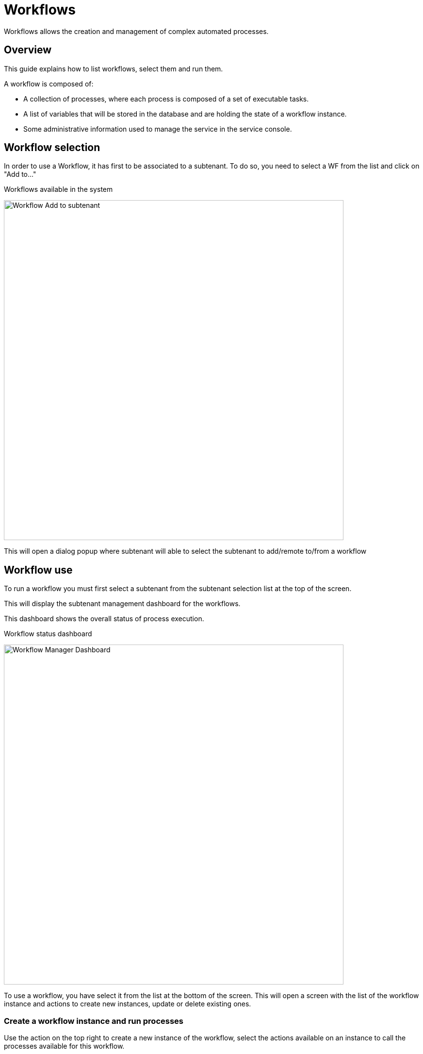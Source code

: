 = Workflows
ifndef::imagesdir[:imagesdir: images]
ifdef::env-github,env-browser[:outfilesuffix: .adoc]

Workflows allows the creation and management of complex automated processes.

== Overview

This guide explains how to list workflows, select them and run them.

A workflow is composed of:

- A collection of processes, where each process is composed of a set of executable tasks.
- A list of variables that will be stored in the database and are holding the state of a workflow instance.
- Some administrative information used to manage the service in the service console.

[#workflow_selection]
== Workflow selection

In order to use a Workflow, it has first to be associated to a subtenant.
To do so, you need to select a WF from the list and click on "Add to..."

.Workflows available in the system
image:automation_wf_list_add_to_customer.png[Workflow Add to subtenant,width=700px]

This will open a dialog popup where subtenant will able to select the subtenant to add/remote to/from a workflow

[#use]
== Workflow use

To run a workflow you must first select a subtenant from the subtenant selection list at the top of the screen.

This will display the subtenant management dashboard for the workflows.

This dashboard shows the overall status of process execution.

.Workflow status dashboard
image:automation_manager_dashboard.png[Workflow Manager Dashboard,width=700px]

To use a workflow, you have select it from the list at the bottom of the screen. 
This will open a screen with the list of the workflow instance and actions to create new instances, update or delete existing ones.

=== Create a workflow instance and run processes

Use the action on the top right to create a new instance of the workflow, select the actions available on an instance to call the processes available for this workflow.

.Use "+ Create Firewall Service" to create a new instance of the workflow
image:automation_workflow_instance_list.png[Workflow Instance List,width=700px]

==== Instance lifecycle

Before you can start using a workflow, you need to create a new 'instance' of the workflow. (For programmers, this is akin to thinking of using a class to create an object instance in Object-Oriented Programming, or OOP).

The action on the top right will create a new instance and open a user form where you will be able to provide some parameters related to the creation of the instance (you can think of this as passing a parameter to the constructor in OOP). 
The form may not always require parameters (this would be the case of the default constructor in OOP).

The example below shows a user form with some network related information, scroll down and click on "Run" to execute the instance creation process.

.Update the workflow instance by calling one of the update or delete processes
image:automation_workflow_instance_create_form.png[Workflow Create Form,width=700px]

Once an instance is created, you can execute any process available to either update the instance state and run some automated task or delete the process instance. 
The process to delete an instance can also execute some automated tasks before removing the instance from the list.

.Example
A typical example of a workflow lifecycle is the one to mangage VNF on a cloud:

- CREATE process: the user provide the VNF specific parameters and the process execute to create the VNF on the cloud, create and activate the Managed Entity on the {product_name}.
- UPDATE processes: the user can ask for scale up/down or configuration changes of the VNF
- DELETE process: the VNF is removed as well as any related resources

===== Process execution scheduling

If a process has been configured to allow scheduling (see documentation about the workflow editor), it is possible to schedule the execution of a process.

[width=100%, cols=5*,options="header"]
|===
| Schedule | Execute Every | Pick at least one | Start date | End date
| Once     | NA            | NA                | define when the process should execute | NA
| Minute   | execution frequency | NA             | define the start date | define the end date
| Hourly   | execution frequency | NA             | define the start date | define the end date
| Daily   | execution frequency |  Select the week day(s) for execution           | define the start date | define the end date
| Weekly   | execution frequency | NA           | define the start date | define the end date
| Monthly   | execution frequency | Select the month(s) for execution          | define the start date | define the end date
|===


=== Get information about workflow instance status

The list of workflow instances can be filtered by the status of the execution of their processes:

- All Instances: list all the instances
- Running: list the instances that have a process running
- Failed: list the instances that had a process execution failure
- Warning: list the instances where the last process execution ended with a warning
- Success: list the instances where the last process execution ended succesfully

The status of a process and how a process can end with one of the possible statuses is defined by the process, in the tasks.

For each instance, a toolbar is available when you hover your mouse over it.

Each icon will give you some information about the instance:

image:automation_workflow_instance_info.png[Instance Info,width=700px]

- Details: lists the Workflow variable and their values. This is the state of the instance.
- History: lists the processes that were executed. For each process you can get the user that triggered the execution, the start and end time, the status of the execution.

The history will let you audit the process past executions and access all their the details.

image:automation_workflow_instance_history.png[Instance History,width=700px]


////
TODO uncomment when WF guide is available

For more details on the process status you can read the guide link:../developer-guide/workflow_getting_started_developing{outfilesuffix}[getting started with workflows]

////

////
== Workflow Engine Overview
TODO
The Workflow engine is responsible for 

////

== Access rights

As privileged administrator (ncroot) or administrator, you have access to multiple tenants and their related subtenants.
You can list the workflows that are in used (ie. associated to a subtenant) by clicking on the "Automation" link on the left menu.

As a manager you will only be able to select the subtenant in your tenant.

== Workflow design

Workflow design is explained in the link:../developer-guide/index{outfilesuffix}[developer guide]
